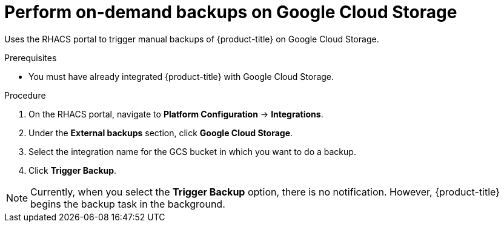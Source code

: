 // Module included in the following assemblies:
//
// * dir/filename.adoc
:_module-type: PROCEDURE
[id="perform-on-demand-backups-google-cloud-storage_{context}"]
= Perform on-demand backups on Google Cloud Storage

[role="_abstract"]
Uses the RHACS portal to trigger manual backups of {product-title} on Google Cloud Storage.

.Prerequisites
* You must have already integrated {product-title} with Google Cloud Storage.

.Procedure
. On the RHACS portal, navigate to *Platform Configuration* -> *Integrations*.
. Under the *External backups* section, click *Google Cloud Storage*.
. Select the integration name for the GCS bucket in which you want to do a backup.
. Click *Trigger Backup*.

[NOTE]
====
Currently, when you select the *Trigger Backup* option, there is no notification.
However, {product-title} begins the backup task in the background.
====
